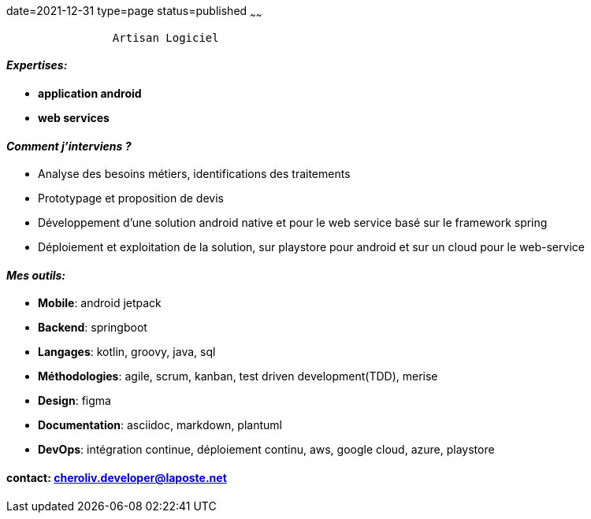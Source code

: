 date=2021-12-31
type=page
status=published
~~~~~~

----
                Artisan Logiciel
----

==== _Expertises:_

* *application android*
* *web services*

==== _Comment j'interviens ?_

* Analyse des besoins métiers, identifications des traitements
* Prototypage et proposition de devis
* Développement d'une solution android native et pour le web service basé sur le framework spring
* Déploiement et exploitation de la solution, sur playstore pour android et sur un cloud pour le web-service


==== _Mes outils:_

* *Mobile*: android jetpack
* *Backend*: springboot
* *Langages*: kotlin, groovy, java, sql
* *Méthodologies*: agile, scrum, kanban, test driven development(TDD), merise
* *Design*: figma
* *Documentation*: asciidoc, markdown, plantuml
* *DevOps*: intégration continue, déploiement continu, aws, google cloud, azure, playstore

==== contact: cheroliv.developer@laposte.net